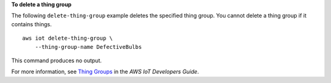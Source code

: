 **To delete a thing group**

The following ``delete-thing-group`` example deletes the specified thing group. You cannot delete a thing group if it contains things. ::

    aws iot delete-thing-group \
        --thing-group-name DefectiveBulbs

This command produces no output.

For more information, see `Thing Groups <https://docs.aws.amazon.com/iot/latest/developerguide/thing-groups.html>`__ in the *AWS IoT Developers Guide*.

